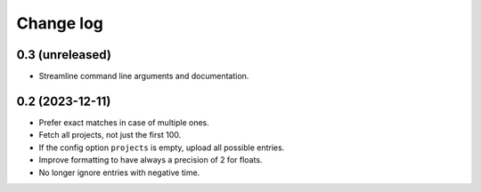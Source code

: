 Change log
##########

0.3 (unreleased)
================

- Streamline command line arguments and documentation.


0.2 (2023-12-11)
================

- Prefer exact matches in case of multiple ones.

- Fetch all projects, not just the first 100.

- If the config option ``projects`` is empty, upload all possible entries.

- Improve formatting to have always a precision of 2 for floats.

- No longer ignore entries with negative time.
